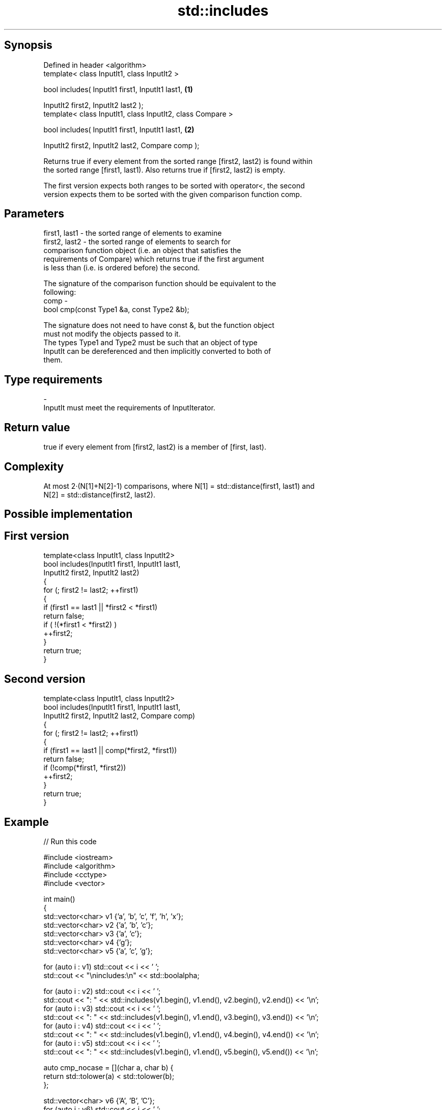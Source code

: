 .TH std::includes 3 "Sep  4 2015" "2.0 | http://cppreference.com" "C++ Standard Libary"
.SH Synopsis
   Defined in header <algorithm>
   template< class InputIt1, class InputIt2 >

   bool includes( InputIt1 first1, InputIt1 last1,           \fB(1)\fP

   InputIt2 first2, InputIt2 last2 );
   template< class InputIt1, class InputIt2, class Compare >

   bool includes( InputIt1 first1, InputIt1 last1,           \fB(2)\fP

   InputIt2 first2, InputIt2 last2, Compare comp );

   Returns true if every element from the sorted range [first2, last2) is found within
   the sorted range [first1, last1). Also returns true if [first2, last2) is empty.

   The first version expects both ranges to be sorted with operator<, the second
   version expects them to be sorted with the given comparison function comp.

.SH Parameters

   first1, last1 - the sorted range of elements to examine
   first2, last2 - the sorted range of elements to search for
                   comparison function object (i.e. an object that satisfies the
                   requirements of Compare) which returns true if the first argument
                   is less than (i.e. is ordered before) the second.

                   The signature of the comparison function should be equivalent to the
                   following:
   comp          -
                   bool cmp(const Type1 &a, const Type2 &b);

                   The signature does not need to have const &, but the function object
                   must not modify the objects passed to it.
                   The types Type1 and Type2 must be such that an object of type
                   InputIt can be dereferenced and then implicitly converted to both of
                   them. 
.SH Type requirements
   -
   InputIt must meet the requirements of InputIterator.

.SH Return value

   true if every element from [first2, last2) is a member of [first, last).

.SH Complexity

   At most 2·(N[1]+N[2]-1) comparisons, where N[1] = std::distance(first1, last1) and
   N[2] = std::distance(first2, last2).

.SH Possible implementation

.SH First version
   template<class InputIt1, class InputIt2>
   bool includes(InputIt1 first1, InputIt1 last1,
                 InputIt2 first2, InputIt2 last2)
   {
       for (; first2 != last2; ++first1)
       {
           if (first1 == last1 || *first2 < *first1)
               return false;
           if ( !(*first1 < *first2) )
               ++first2;
       }
       return true;
   }
.SH Second version
   template<class InputIt1, class InputIt2>
   bool includes(InputIt1 first1, InputIt1 last1,
                 InputIt2 first2, InputIt2 last2, Compare comp)
   {
       for (; first2 != last2; ++first1)
       {
           if (first1 == last1 || comp(*first2, *first1))
               return false;
           if (!comp(*first1, *first2))
               ++first2;
       }
       return true;
   }

.SH Example

   
// Run this code

 #include <iostream>
 #include <algorithm>
 #include <cctype>
 #include <vector>

 int main()
 {
   std::vector<char> v1 {'a', 'b', 'c', 'f', 'h', 'x'};
   std::vector<char> v2 {'a', 'b', 'c'};
   std::vector<char> v3 {'a', 'c'};
   std::vector<char> v4 {'g'};
   std::vector<char> v5 {'a', 'c', 'g'};

   for (auto i : v1) std::cout << i << ' ';
   std::cout << "\\nincludes:\\n" << std::boolalpha;

   for (auto i : v2) std::cout << i << ' ';
   std::cout << ": " << std::includes(v1.begin(), v1.end(), v2.begin(), v2.end()) << '\\n';
   for (auto i : v3) std::cout << i << ' ';
   std::cout << ": " << std::includes(v1.begin(), v1.end(), v3.begin(), v3.end()) << '\\n';
   for (auto i : v4) std::cout << i << ' ';
   std::cout << ": " << std::includes(v1.begin(), v1.end(), v4.begin(), v4.end()) << '\\n';
   for (auto i : v5) std::cout << i << ' ';
   std::cout << ": " << std::includes(v1.begin(), v1.end(), v5.begin(), v5.end()) << '\\n';

   auto cmp_nocase = [](char a, char b) {
     return std::tolower(a) < std::tolower(b);
   };

   std::vector<char> v6 {'A', 'B', 'C'};
   for (auto i : v6) std::cout << i << ' ';
   std::cout << ": (case-insensitive) "
             << std::includes(v1.begin(), v1.end(), v6.begin(), v6.end(), cmp_nocase)
             << '\\n';
 }

.SH Output:

 a b c f h x
 includes:
 a b c : true
 a c : true
 g : false
 a c g : false
 A B C : (case-insensitive) true

.SH See also

   set_difference                        computes the difference between two sets
                                         \fI(function template)\fP
   search                                searches for a range of elements
                                         \fI(function template)\fP
   std::experimental::parallel::includes parallelized version of std::includes
   (parallelism TS)                      \fI(function template)\fP
